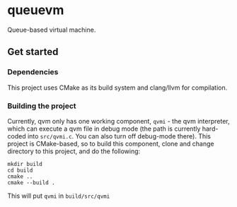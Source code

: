 * queuevm
Queue-based virtual machine.
** Get started
*** Dependencies
This project uses CMake as its build system and clang/llvm for compilation.
*** Building the project
Currently, qvm only has one working component, =qvmi= - the qvm interpreter, which can execute a qvm file in debug mode (the path is currently hard-coded into =src/qvmi.c=. You can also turn off debug-mode there). This project is CMake-based, so to build this component, clone and change directory to this project, and do the following:

#+begin_src shell
mkdir build
cd build
cmake ..
cmake --build .
#+end_src
This will put =qvmi= in =build/src/qvmi=
